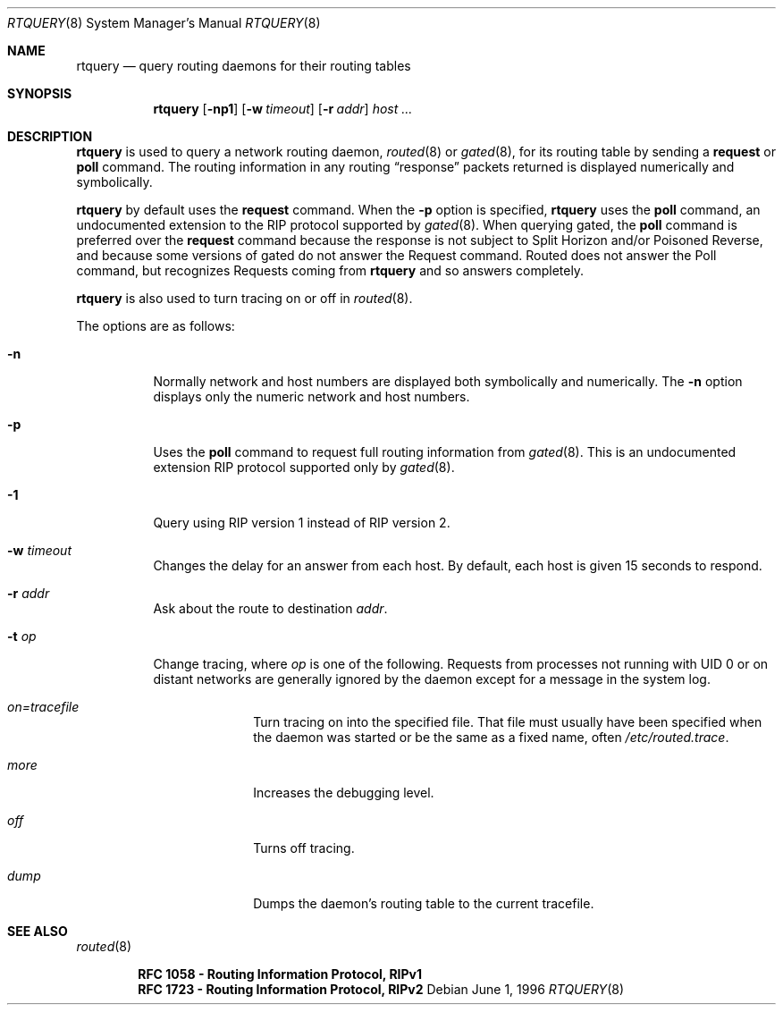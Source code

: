 .\"	$OpenBSD$
.\"
.Dd June 1, 1996
.Dt RTQUERY 8
.Os
.Sh NAME
.Nm rtquery
.Nd query routing daemons for their routing tables
.Sh SYNOPSIS
.Nm rtquery
.Op Fl np1
.Op Fl w Ar timeout
.Op Fl r Ar addr
.Ar host ...
.Sh DESCRIPTION
.Nm
is used to query a network routing daemon,
.Xr routed 8
or
.Xr gated 8 ,
for its routing table by sending a
.Cm request
or
.Cm poll
command.
The routing information in any routing
.Dq response
packets returned is displayed numerically and symbolically.
.Pp
.Nm
by default uses the
.Cm request
command.
When the
.Fl p
option is specified,
.Nm
uses the
.Cm poll
command, an
undocumented extension to the RIP protocol supported by
.Xr gated 8 .
When querying gated, the
.Cm poll
command is preferred over the
.Cm request
command because the response is not subject to Split Horizon and/or
Poisoned Reverse, and because some versions of gated do not answer
the Request command.
Routed does not answer the Poll command, but
recognizes Requests coming from
.Nm
and so answers completely.
.Pp
.Nm
is also used to turn tracing on or off in
.Xr routed 8 .
.Pp
The options are as follows:
.Bl -tag -width Ds
.It Fl n
Normally network and host numbers are displayed both symbolically
and numerically.
The
.Fl n
option displays only the numeric network and host numbers.
.It Fl p
Uses the
.Cm poll
command to request full routing information from
.Xr gated 8 .
This is an undocumented extension RIP protocol supported only by
.Xr gated 8 .
.It Fl 1
Query using RIP version 1 instead of RIP version 2.
.It Fl w Ar timeout
Changes the delay for an answer from each host.
By default, each host is given 15 seconds to respond.
.It Fl r Ar addr
Ask about the route to destination
.Ar addr .
.It Fl t Ar op
Change tracing, where
.Ar op
is one of the following.
Requests from processes not running with UID 0 or on distant networks
are generally ignored by the daemon except for a message in the system log.
.El
.Bl -tag -width Ds -offset indent-two
.It Em on=tracefile
Turn tracing on into the specified file.
That file must usually
have been specified when the daemon was started or be the same
as a fixed name, often
.Pa /etc/routed.trace .
.It Em more
Increases the debugging level.
.It Em off
Turns off tracing.
.It Em dump
Dumps the daemon's routing table to the current tracefile.
.El
.Sh SEE ALSO
.Xr routed 8
.Pp
.Dl RFC\ 1058 - Routing Information Protocol, RIPv1
.Dl RFC\ 1723 - Routing Information Protocol, RIPv2
